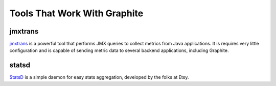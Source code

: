Tools That Work With Graphite
=============================

jmxtrans
--------
`jmxtrans`_ is a powerful tool that performs JMX queries to collect metrics from Java applications.
It is requires very little configuration and is capable of sending metric data to several
backend applications, including Graphite.


statsd
------
`StatsD`_ is a simple daemon for easy stats aggregation, developed by the folks at Etsy.


.. _jmxtrans: http://code.google.com/p/jmxtrans/
.. _StatsD: https://github.com/etsy/statsd

